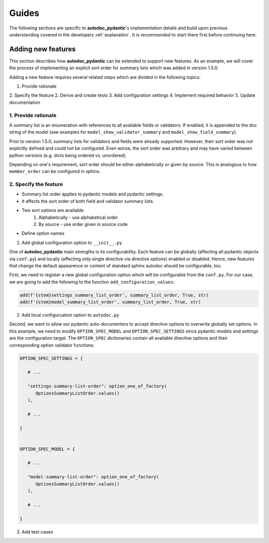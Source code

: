 ======
Guides
======

The following sections are specific to **autodoc_pydantic**'s implementation details and build upon previous understanding covered in the developers :ref:`explanation`. It is recommended to start there first before continuing here.

-------------------
Adding new features
-------------------

This section describes how **autodoc_pydantic** can be extended to support new features. As an example, we will cover the process of implementing an explicit sort order for summary lists which was added in version 1.5.0.

Adding a new feature requires several related steps which are divided in the following topics:

1. Provide rationale
2. Specify the feature
2. Derive and create tests
3. Add configuration settings
4. Implement required behavior
5. Update documentation

1. Provide rationale
====================

A summary list is an enumeration with references to all available fields or validators. If enabled, it is appended to the doc string of the model (see examples for ``model_show_validator_summary`` and ``model_show_field_summary``). 

Prior to version 1.5.0, summary lists for validators and fields were already supported. However, their sort order was not explicitly defined and could not be configured. Even worse, the sort order was arbitrary and may have varied between python versions (e.g. dicts being ordered vs. unordered). 

Depending on one's requirement, sort order should be either alphabetically or given by source. This is analogous to how ``member_order`` can be configured in sphinx.

2. Specify the feature
======================

- Summary list order applies to pydantic models and pydantic settings. 
- It affects the sort order of both field and validator summary lists. 
- Two sort options are available:
    1. Alphabetically - use alphabetical order
    2. By source - use order given in source code
- Define option names

1. Add global configuration option to ``__init__.py``


One of **autodoc_pydantic** main strengths is its configurability. Each feature can be globally (affecting all pydantic objects via ``conf.py``) and locally (affecting only single directive via directive options) enabled or disabled. Hence, new features that change the default appearence or content of standard sphinx autodoc should be configurable, too.

First, we need to register a new global configuration option which will be configurable from the ``conf.py``. For our case, we are going to add the following to the function ``add_configuration_values``:

.. code-block:: python

   add(f'{stem}settings_summary_list_order', summary_list_order, True, str)
   add(f'{stem}model_summary_list_order', summary_list_order, True, str)

2. Add local configuruation option to ``autodoc.py``

Second, we want to allow our pydantic auto-documenters to accept directive options to overwrite globally set options. In this example, we need to modify ``OPTION_SPEC_MODEL`` and ``OPTION_SPEC_SETTINGS`` since pydantic models and settings are the configuration target. The ``OPTION_SPEC`` dictionaries contain all available directive options and their corresponding option validator functions:

.. code-block:: python

   OPTION_SPEC_SETTINGS = {

      # ...

      "settings-summary-list-order": option_one_of_factory(
         OptionsSummaryListOrder.values()
      ),

      # ...

   }


   OPTION_SPEC_MODEL = {

      # ...

      "model-summary-list-order": option_one_of_factory(
         OptionsSummaryListOrder.values()
      ),

      # ...

   }

3. Add test-cases
